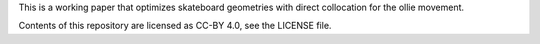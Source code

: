 This is a working paper that optimizes skateboard geometries with direct collocation for the ollie movement.

Contents of this repository are licensed as CC-BY 4.0, see the LICENSE file.
